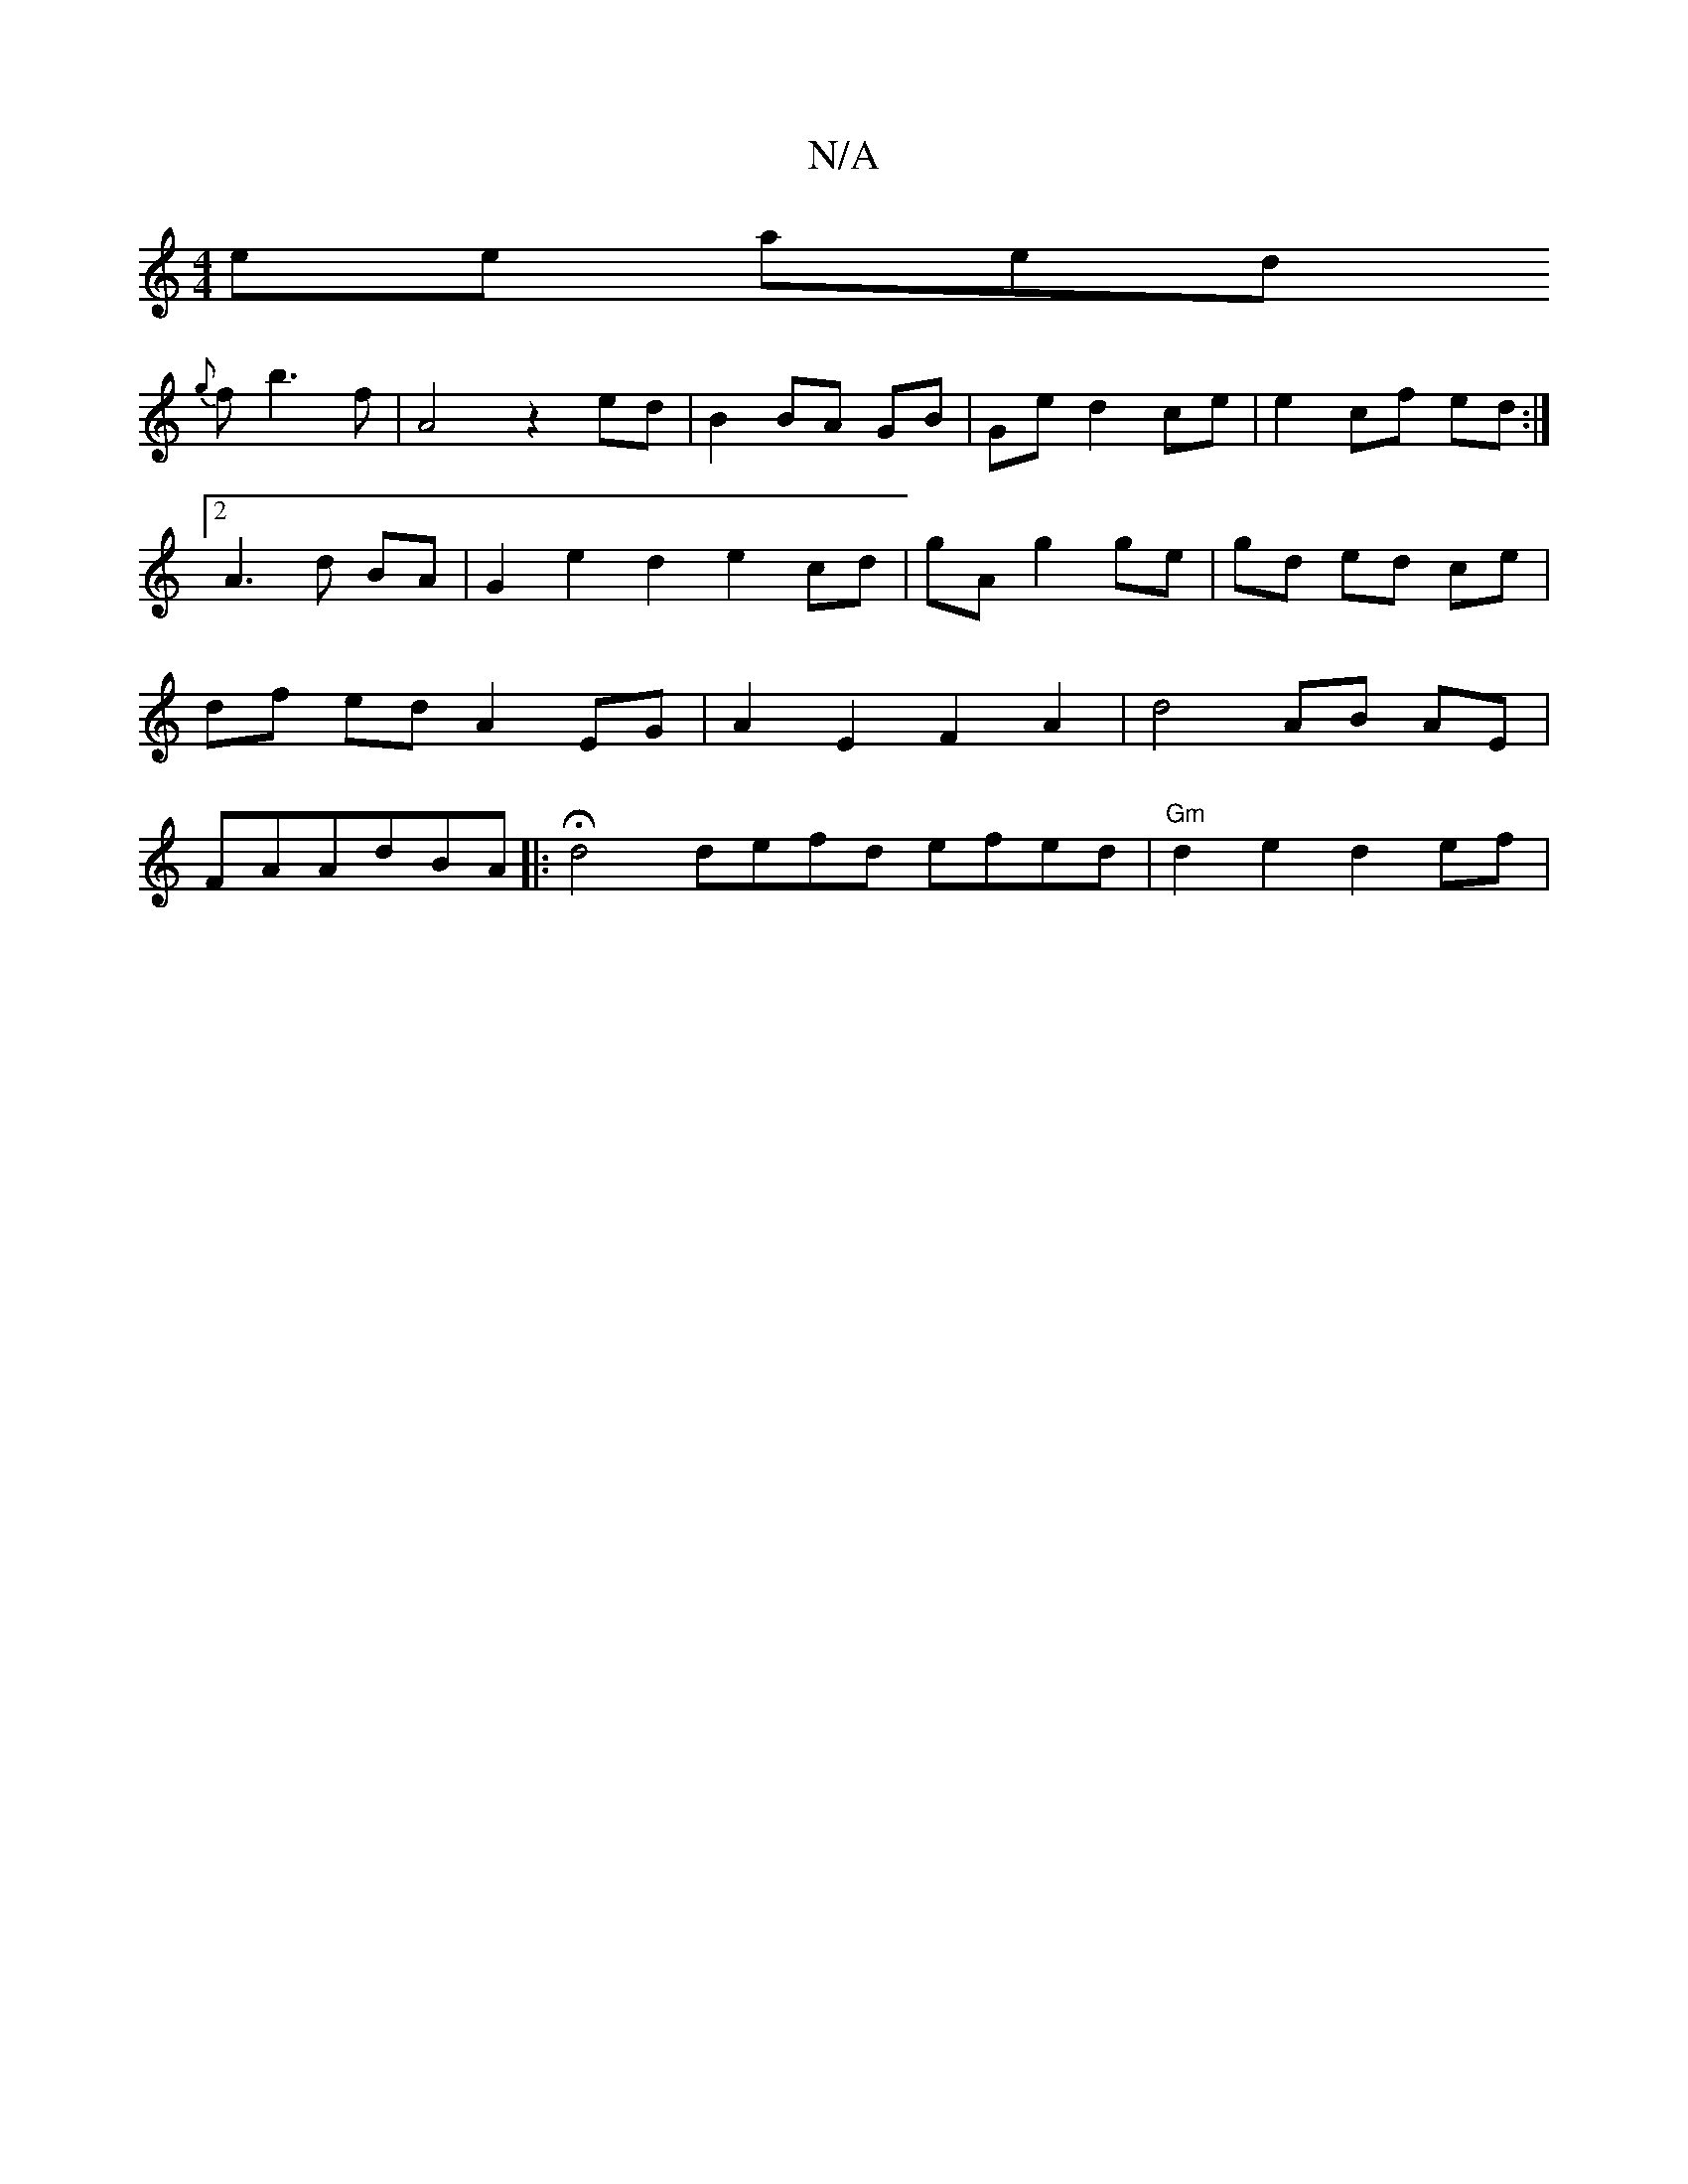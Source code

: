 X:1
T:N/A
M:4/4
R:N/A
K:Cmajor
/elose aorWhend lior
{g}f b3 f | A4 z2 ed | B2 BA GB | Ge d2 ce | e2- cf ed :|2 A3d BA|G2 e2 d2 e2- cd|gA g2 ge|gd ed ce | df ed A2 EG | A2 E2 F2 A2 | d4 AB AE|FAAdBA|:Hd4 defd efed|"Gm"d2e2 d2 ef |"E